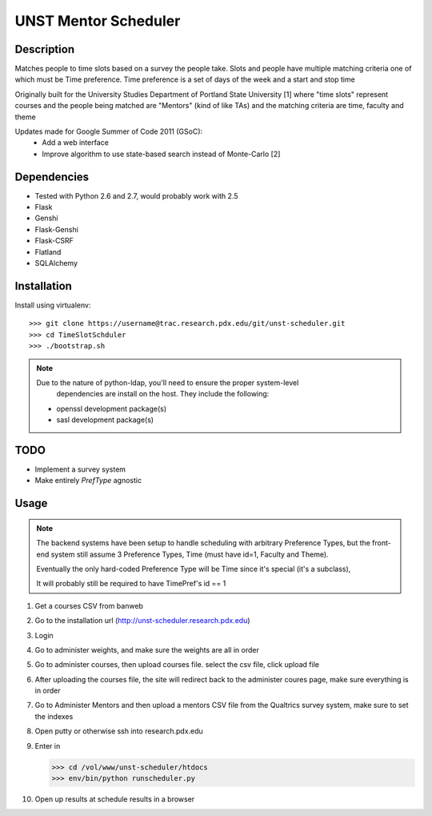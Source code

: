 UNST Mentor Scheduler
=====================

Description
~~~~~~~~~~~

Matches people to time slots based on a survey the people take.
Slots and people have multiple matching criteria one of which must be Time preference.
Time preference is a set of days of the week and a start and stop time

Originally built for the University Studies Department of Portland State University [1] where "time slots" represent
courses and the people being matched are "Mentors" (kind of like TAs) and the matching criteria are time, faculty and theme

Updates made for Google Summer of Code 2011 (GSoC):
    * Add a web interface
    * Improve algorithm to use state-based search instead of Monte-Carlo [2]

Dependencies
~~~~~~~~~~~~

* Tested with Python 2.6 and 2.7, would probably work with 2.5
* Flask
* Genshi
* Flask-Genshi
* Flask-CSRF
* Flatland
* SQLAlchemy


Installation
~~~~~~~~~~~~

Install using virtualenv::

    >>> git clone https://username@trac.research.pdx.edu/git/unst-scheduler.git
    >>> cd TimeSlotSchduler
    >>> ./bootstrap.sh

.. note:: Due to the nature of python-ldap, you'll need to ensure the proper system-level
          dependencies are install on the host. They include the following:

         * openssl development package(s)
         * sasl development package(s)

TODO
~~~~

* Implement a survey system
* Make entirely `PrefType` agnostic


Usage
~~~~~

.. note:: The backend systems have been setup to handle scheduling with arbitrary Preference Types,
          but the front-end system still assume 3 Preference Types, Time (must have id=1, Faculty and Theme).

          Eventually the only hard-coded Preference Type will be Time since it's special (it's a subclass),

          It will probably still be required to have TimePref's id == 1

1. Get a courses CSV from banweb
2. Go to the installation url (http://unst-scheduler.research.pdx.edu)
3. Login
4. Go to administer weights, and make sure the weights are all in order
5. Go to administer courses, then upload courses file. select the csv file, click upload file
6. After uploading the courses file, the site will redirect back to the administer coures page, make sure everything is in order
7. Go to Administer Mentors and then upload a mentors CSV file from the Qualtrics survey system, make sure to set the indexes
8. Open putty or otherwise ssh into research.pdx.edu
9. Enter in

   >>> cd /vol/www/unst-scheduler/htdocs
   >>> env/bin/python runscheduler.py

10. Open up results at schedule results in a browser
